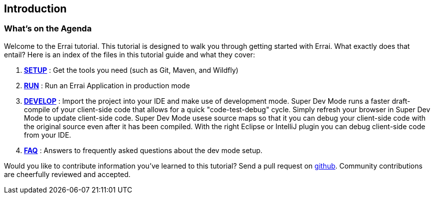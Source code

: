 Introduction
------------

What's on the Agenda
~~~~~~~~~~~~~~~~~~~~

Welcome to the Errai tutorial. This tutorial is designed to walk you
through getting started with Errai. What exactly does that entail? Here
is an index of the files in this tutorial guide and what they cover:

1.  link:SETUP.adoc[*SETUP*] : Get the tools you need (such as Git, Maven, and Wildfly)
2.  link:RUN.adoc[*RUN*] : Run an Errai Application in production mode 
3.  link:DEVELOP.adoc[*DEVELOP*] : Import the project into your IDE and make use of 
development mode. Super Dev Mode runs a faster draft-compile of your client-side code
that allows for a quick "code-test-debug" cycle. Simply refresh your browser in Super Dev Mode
to update client-side code. Super Dev Mode usese source maps so that it you can
debug your client-side code with the original source even after it has been compiled.
With the right Eclipse or IntelliJ plugin you can debug client-side code from your IDE.
4.  link:FAQ.adoc[*FAQ*] : Answers to frequently asked questions about the dev mode 
setup.

Would you like to contribute information you've learned to this
tutorial? Send a pull request on
https://github.com/errai/errai-tutorial[github]. Community contributions
are cheerfully reviewed and accepted.
